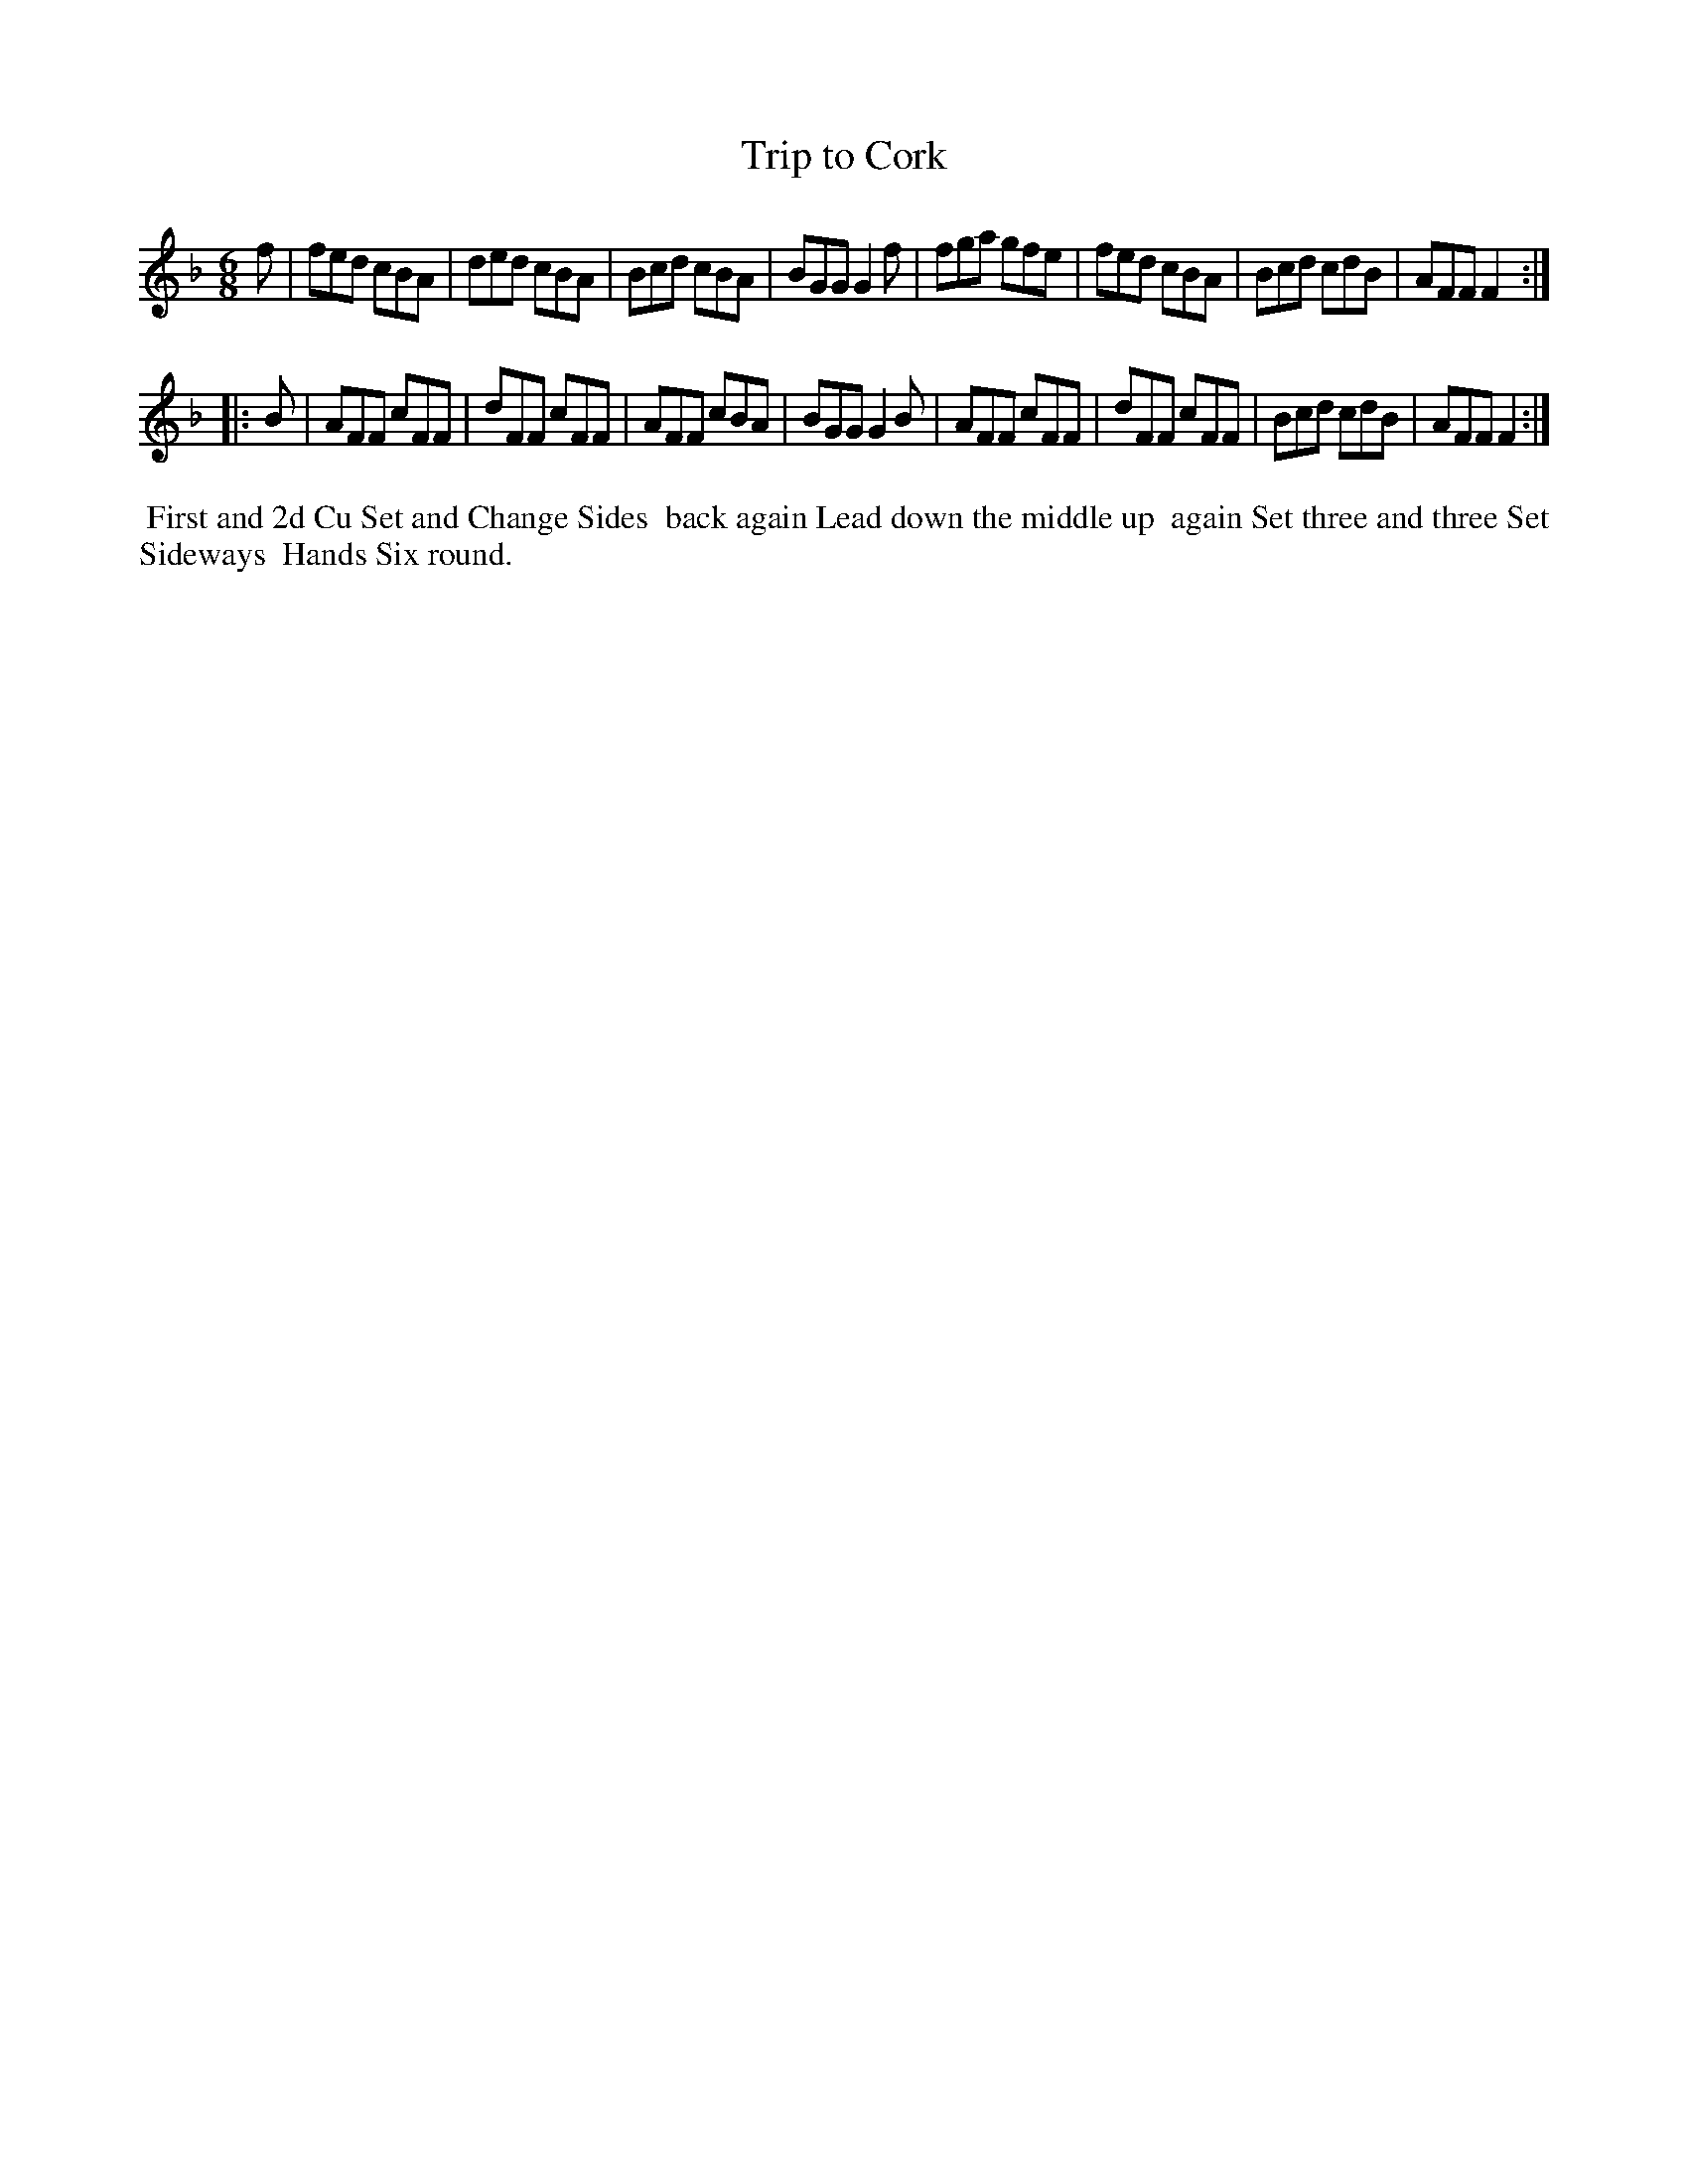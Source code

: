 X: 7
T: Trip to Cork
%R: jig
B: "Twenty Four Country Dances for the Year 1782", Thomas Skillern, ed. p.4 #1
F: http://www.vwml.org/browse/browse-collections-dance-tune-books/browse-skillerns1782#
Z: 2014 John Chambers <jc:trillian.mit.edu>
M: 6/8
L: 1/8
K: F
f |\
fed cBA | ded cBA | Bcd cBA | BGG G2f |\
fga gfe | fed cBA | Bcd cdB | AFF F2 :|
|: B |\
AFF cFF | dFF cFF | AFF cBA | BGG G2B |\
AFF cFF | dFF cFF | Bcd cdB | AFF F2 :|
%%begintext align
%%   First and 2d Cu Set and Change Sides
%% back again Lead down the middle up
%% again Set three and three Set Sideways
%% Hands Six round.
%%endtext
